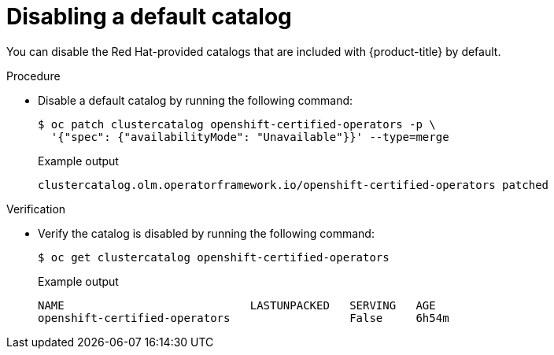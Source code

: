 // Module included in the following assemblies:
//
// * operators/olm_v1/olmv1-installing-an-operator-from-a-catalog.adoc

:_mod-docs-content-type: PROCEDURE

[id="olmv1-disabling-a-default-catalog_{context}"]
= Disabling a default catalog

You can disable the Red{nbsp}Hat-provided catalogs that are included with {product-title} by default.

.Procedure

* Disable a default catalog by running the following command:
+
[source,terminal]
----
$ oc patch clustercatalog openshift-certified-operators -p \
  '{"spec": {"availabilityMode": "Unavailable"}}' --type=merge
----
+
.Example output
[source,text]
----
clustercatalog.olm.operatorframework.io/openshift-certified-operators patched
----

.Verification

* Verify the catalog is disabled by running the following command:
+
[source,terminal]
----
$ oc get clustercatalog openshift-certified-operators
----
+
.Example output
[source,text]
----
NAME                            LASTUNPACKED   SERVING   AGE
openshift-certified-operators                  False     6h54m
----